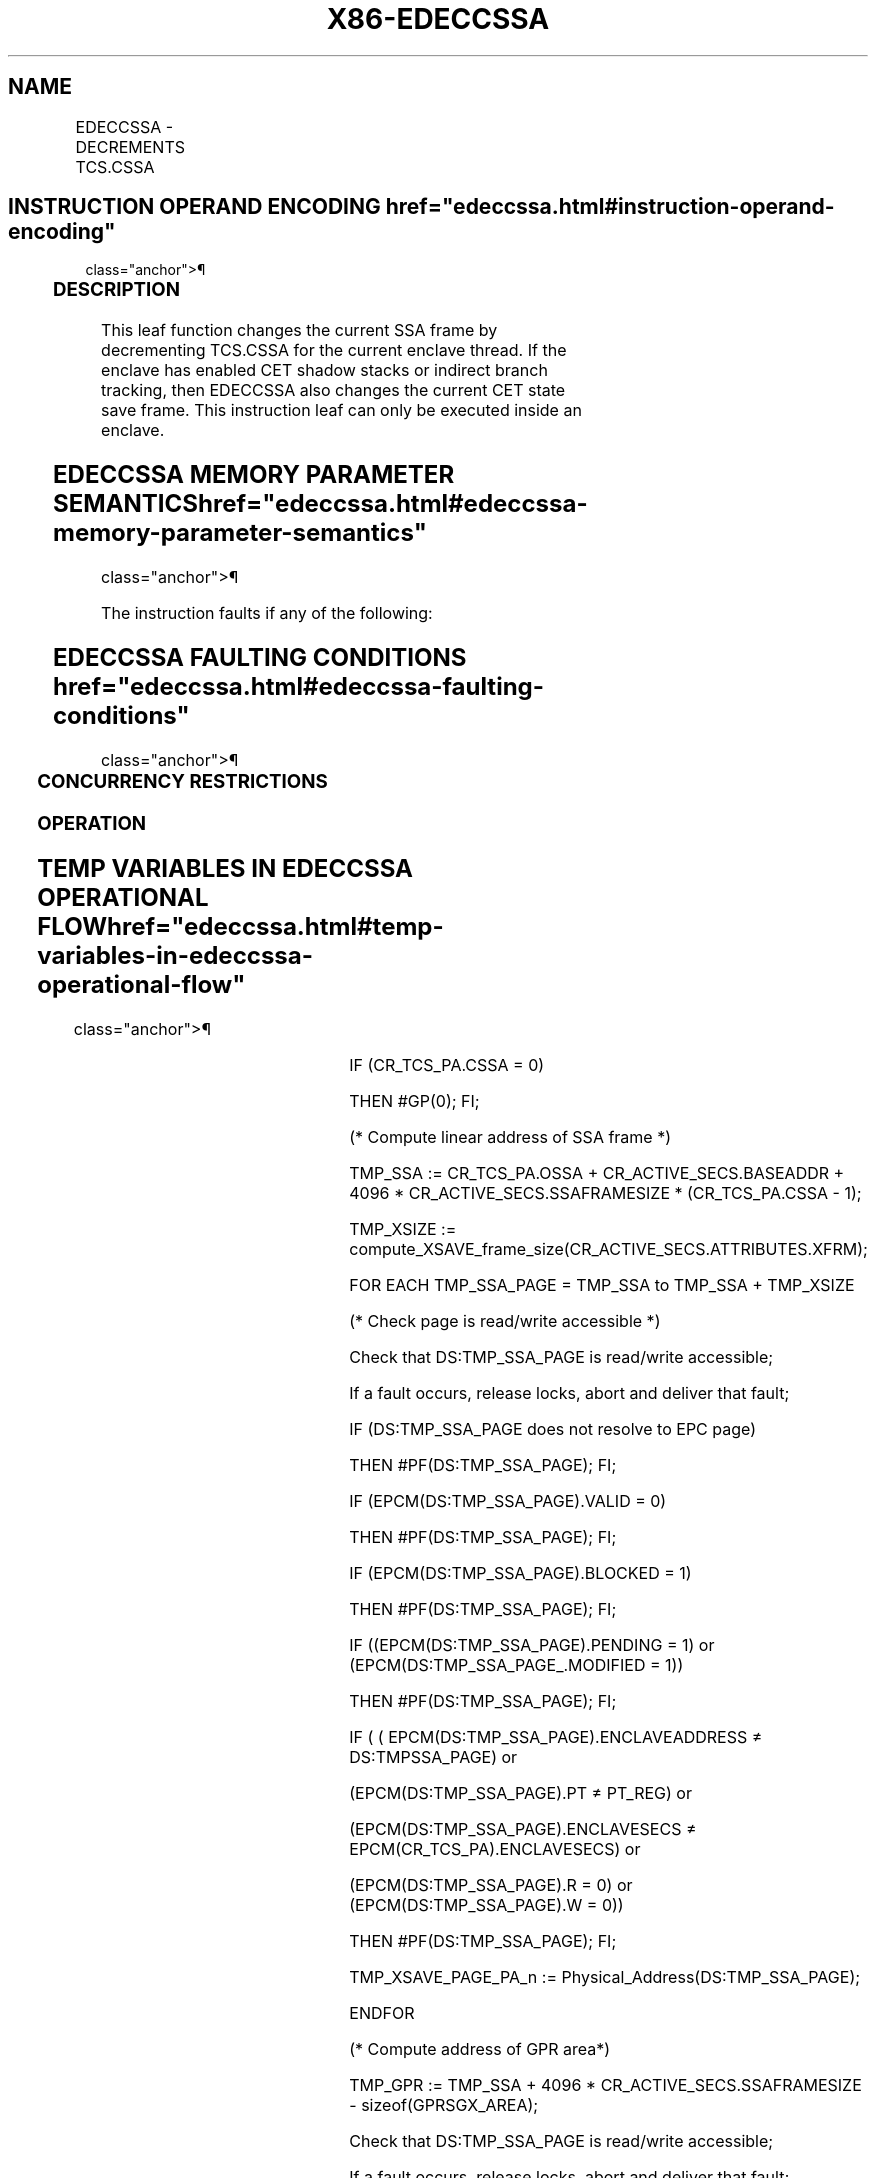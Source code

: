 '\" t
.nh
.TH "X86-EDECCSSA" "7" "December 2023" "Intel" "Intel x86-64 ISA Manual"
.SH NAME
EDECCSSA - DECREMENTS TCS.CSSA
.TS
allbox;
l l l l l 
l l l l l .
\fBOpcode/Instruction\fP	\fBOp/En\fP	\fB64/32 bit Mode Support\fP	\fBCPUID Feature Flag\fP	\fBDescription\fP
EAX = 09H ENCLU[EDECCSSA]	IR	V/V	EDECCSSA	T{
This leaf function decrements TCS.CSSA.
T}
.TE

.SH INSTRUCTION OPERAND ENCODING  href="edeccssa.html#instruction-operand-encoding"
class="anchor">¶

.TS
allbox;
l l 
l l .
\fB\fP	\fB\fP
Op/En	EAX
IR	EDECCSSA (In)
.TE

.SS DESCRIPTION
This leaf function changes the current SSA frame by decrementing
TCS.CSSA for the current enclave thread. If the enclave has enabled CET
shadow stacks or indirect branch tracking, then EDECCSSA also changes
the current CET state save frame. This instruction leaf can only be
executed inside an enclave.

.SH EDECCSSA MEMORY PARAMETER SEMANTICS  href="edeccssa.html#edeccssa-memory-parameter-semantics"
class="anchor">¶

.TS
allbox;
l 
l .
\fB\fP
TCS
Read/Write access by Enclave
.TE

.PP
The instruction faults if any of the following:

.SH EDECCSSA FAULTING CONDITIONS  href="edeccssa.html#edeccssa-faulting-conditions"
class="anchor">¶

.TS
allbox;
l l 
l l .
\fB\fP	\fB\fP
TCS.CSSA is 0.	T{
TCS is not valid or available or locked.
T}
T{
The SSA frame is not valid or in use.
T}	
.TE

.SS CONCURRENCY RESTRICTIONS
.SS OPERATION
.SH TEMP VARIABLES IN EDECCSSA OPERATIONAL FLOW  href="edeccssa.html#temp-variables-in-edeccssa-operational-flow"
class="anchor">¶

.TS
allbox;
l l l l 
l l l l .
\fBName\fP	\fBType\fP	\fBSize (bits)\fP	\fBDescription\fP
TMP_SSA	Effective Address	32/64	Address of current SSA frame.
TMP_XSIZE	Integer	64	T{
Size of XSAVE area based on SECS.ATTRIBUTES.XFRM.
T}
TMP_SSA_PAGE	Effective Address	32/64	T{
Pointer used to iterate over the SSA pages in the target frame.
T}
TMP_GPR	Effective Address	32/64	T{
Address of the GPR area within the target SSA frame.
T}
TMP_XSAVE_PAGE_PA_n	Physical Address	32/64	T{
Physical address of the nth page within the target SSA frame.
T}
TMP_CET_SAVE_AREA	Effective Address	32/64	T{
Address of the current CET save area.
T}
TMP_CET_SAVE_PAGE	Effective Address	32/64	T{
Address of the current CET save area page.
T}
.TE

.PP
IF (CR_TCS_PA.CSSA = 0)

.PP
THEN #GP(0); FI;

.PP
(* Compute linear address of SSA frame *)

.PP
TMP_SSA := CR_TCS_PA.OSSA + CR_ACTIVE_SECS.BASEADDR + 4096 *
CR_ACTIVE_SECS.SSAFRAMESIZE * (CR_TCS_PA.CSSA - 1);

.PP
TMP_XSIZE :=
compute_XSAVE_frame_size(CR_ACTIVE_SECS.ATTRIBUTES.XFRM);

.PP
FOR EACH TMP_SSA_PAGE = TMP_SSA to TMP_SSA + TMP_XSIZE

.PP
(* Check page is read/write accessible *)

.PP
Check that DS:TMP_SSA_PAGE is read/write accessible;

.PP
If a fault occurs, release locks, abort and deliver that fault;

.PP
IF (DS:TMP_SSA_PAGE does not resolve to EPC page)

.PP
THEN #PF(DS:TMP_SSA_PAGE); FI;

.PP
IF (EPCM(DS:TMP_SSA_PAGE).VALID = 0)

.PP
THEN #PF(DS:TMP_SSA_PAGE); FI;

.PP
IF (EPCM(DS:TMP_SSA_PAGE).BLOCKED = 1)

.PP
THEN #PF(DS:TMP_SSA_PAGE); FI;

.PP
IF ((EPCM(DS:TMP_SSA_PAGE).PENDING = 1) or
(EPCM(DS:TMP_SSA_PAGE_\&.MODIFIED = 1))

.PP
THEN #PF(DS:TMP_SSA_PAGE); FI;

.PP
IF ( ( EPCM(DS:TMP_SSA_PAGE).ENCLAVEADDRESS ≠ DS:TMPSSA_PAGE) or

.PP
(EPCM(DS:TMP_SSA_PAGE).PT ≠ PT_REG) or

.PP
(EPCM(DS:TMP_SSA_PAGE).ENCLAVESECS ≠ EPCM(CR_TCS_PA).ENCLAVESECS) or

.PP
(EPCM(DS:TMP_SSA_PAGE).R = 0) or (EPCM(DS:TMP_SSA_PAGE).W = 0))

.PP
THEN #PF(DS:TMP_SSA_PAGE); FI;

.PP
TMP_XSAVE_PAGE_PA_n := Physical_Address(DS:TMP_SSA_PAGE);

.PP
ENDFOR

.PP
(* Compute address of GPR area*)

.PP
TMP_GPR := TMP_SSA + 4096 * CR_ACTIVE_SECS.SSAFRAMESIZE -
sizeof(GPRSGX_AREA);

.PP
Check that DS:TMP_SSA_PAGE is read/write accessible;

.PP
If a fault occurs, release locks, abort and deliver that fault;

.PP
IF (DS:TMP_GPR does not resolve to EPC page)

.PP
THEN #PF(DS:TMP_GPR); FI;

.PP
IF (EPCM(DS:TMP_GPR).VALID = 0)

.PP
THEN #PF(DS:TMP_GPR); FI;

.PP
IF (EPCM(DS:TMP_GPR).BLOCKED = 1)

.PP
THEN #PF(DS:TMP_GPR); FI;

.PP
IF ((EPCM(DS:TMP_GPR).PENDING = 1) or (EPCM(DS:TMP_GPR).MODIFIED = 1))

.PP
THEN #PF(DS:TMP_GPR); FI;

.PP
IF ( ( EPCM(DS:TMP_GPR).ENCLAVEADDRESS ≠ DS:TMP_GPR) or

.PP
(EPCM(DS:TMP_GPR).PT ≠ PT_REG) or

.PP
(EPCM(DS:TMP_GPR).ENCLAVESECS ≠ EPCM(CR_TCS_PA).ENCLAVESECS) or

.PP
(EPCM(DS:TMP_GPR).R = 0) or (EPCM(DS:TMP_GPR).W = 0) )

.PP
THEN #PF(DS:TMP_GPR); FI;

.PP
IF (TMP_MODE64 = 0)

.PP
THEN

.PP
IF (TMP_GPR + (sizeof(GPRSGX_AREA) -1) is not in DS segment)

.PP
THEN #GP(0); FI;

.PP
FI;

.PP
IF (CPUID.(EAX=12H, ECX=1):EAX[6] = 1)

.PP
THEN

.PP
IF ((CR_ACTIVE_SECS.CET_ATTRIBUTES.SH_STK_EN == 1) OR
(CR_ACTIVE_SECS.CET_ATTRIBUTES.ENDBR_EN == 1))

.PP
THEN

.PP
(* Compute linear address of what will become new CET state save area
and cache its PA *)

.PP
TMP_CET_SAVE_AREA := CR_TCS_PA.OCETSSA +
CR_ACTIVE_SECS.BASEADDR + (CR_TCS_PA.CSSA - 1) * 16;

.PP
TMP_CET_SAVE_PAGE := TMP_CET_SAVE_AREA & ~0xFFF;

.PP
Check the TMP_CET_SAVE_PAGE page is read/write accessible

.PP
If fault occurs release locks, abort and deliver fault

.PP
(* read the EPCM VALID, PENDING, MODIFIED, BLOCKED and PT fields
atomically *)

.PP
IF ((DS:TMP_CET_SAVE_PAGE Does NOT RESOLVE TO EPC PAGE) OR

.PP
(EPCM(DS:TMP_CET_SAVE_PAGE).VALID = 0) OR

.PP
(EPCM(DS:TMP_CET_SAVE_PAGE).PENDING = 1) OR

.PP
(EPCM(DS:TMP_CET_SAVE_PAGE).MODIFIED = 1) OR

.PP
(EPCM(DS:TMP_CET_SAVE_PAGE).BLOCKED = 1) OR

.PP
(EPCM(DS:TMP_CET_SAVE_PAGE).R = 0) OR

.PP
(EPCM(DS:TMP_CET_SAVE_PAGE).W = 0) OR

.PP
(EPCM(DS:TMP_CET_SAVE_PAGE).ENCLAVEADDRESS ≠ DS:TMP_CET_SAVE_PAGE)
OR

.PP
(EPCM(DS:TMP_CET_SAVE_PAGE).PT ≠ PT_SS_REST) OR

.PP
(EPCM(DS:TMP_CET_SAVE_PAGE).ENCLAVESECS ≠
EPCM(CR_TCS_PA).ENCLAVESECS))

.PP
THEN #PF(DS:TMP_CET_SAVE_PAGE); FI;

.PP
FI;

.PP
FI;

.PP
(* At this point, the instruction is guaranteed to complete *)

.PP
CR_TCS_PA.CSSA := CR_TCS_PA.CSSA - 1;

.PP
CR_GPR_PA := Physical_Address(DS:TMP_GPR);

.PP
FOR EACH TMP_XSAVE_PAGE_n

.PP
CR_XSAVE_PAGE_n := TMP_XSAVE_PAGE_PA_n;

.PP
ENDFOR

.PP
IF (CPUID.(EAX=12H, ECX=1):EAX[6] = 1)

.PP
IF ((TMP_SECS.CET_ATTRIBUTES.SH_STK_EN == 1) OR

.PP
(TMP_SECS.CET_ATTRIBUTES.ENDBR_EN == 1))

.PP
THEN

.PP
CR_CET_SAVE_AREA_PA := Physical_Address(DS:TMP_CET_SAVE_AREA);

.PP
FI;

.PP
FI;

.SS FLAGS AFFECTED
None

.SS PROTECTED MODE EXCEPTIONS
.TS
allbox;
l l 
l l .
\fB\fP	\fB\fP
#GP(0)	T{
If executed outside an enclave.
T}
	If CR_TCS_PA.CSSA = 0.
#PF(error	T{
code) If a page fault occurs in accessing memory.
T}
	T{
If one or more pages of the target SSA frame are not readable/writable, or do not resolve to a valid PT_REG EPC page.
T}
	T{
If CET is enabled for the enclave and the target CET SSA frame is not readable/writable, or does not resolve to a valid PT_REG EPC page.
T}
.TE

.SS 64-BIT MODE EXCEPTIONS
.TS
allbox;
l l 
l l .
\fB\fP	\fB\fP
#GP(0)	T{
If executed outside an enclave.
T}
	If CR_TCS_PA.CSSA = 0.
#PF(error	T{
code) If a page fault occurs in accessing memory.
T}
	T{
If one or more pages of the target SSA frame are not readable/writable, or do not resolve to a valid PT_REG EPC page.
T}
	T{
If CET is enabled for the enclave and the target CET SSA frame is not readable/writable, or does not resolve to a valid PT_REG EPC page.
T}
.TE

.SH COLOPHON
This UNOFFICIAL, mechanically-separated, non-verified reference is
provided for convenience, but it may be
incomplete or
broken in various obvious or non-obvious ways.
Refer to Intel® 64 and IA-32 Architectures Software Developer’s
Manual
\[la]https://software.intel.com/en\-us/download/intel\-64\-and\-ia\-32\-architectures\-sdm\-combined\-volumes\-1\-2a\-2b\-2c\-2d\-3a\-3b\-3c\-3d\-and\-4\[ra]
for anything serious.

.br
This page is generated by scripts; therefore may contain visual or semantical bugs. Please report them (or better, fix them) on https://github.com/MrQubo/x86-manpages.
